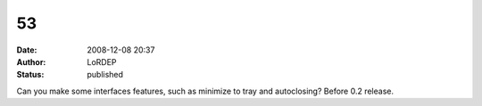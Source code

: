 53
##
:date: 2008-12-08 20:37
:author: LoRDEP
:status: published

Can you make some interfaces features, such as minimize to tray and autoclosing? Before 0.2 release.
